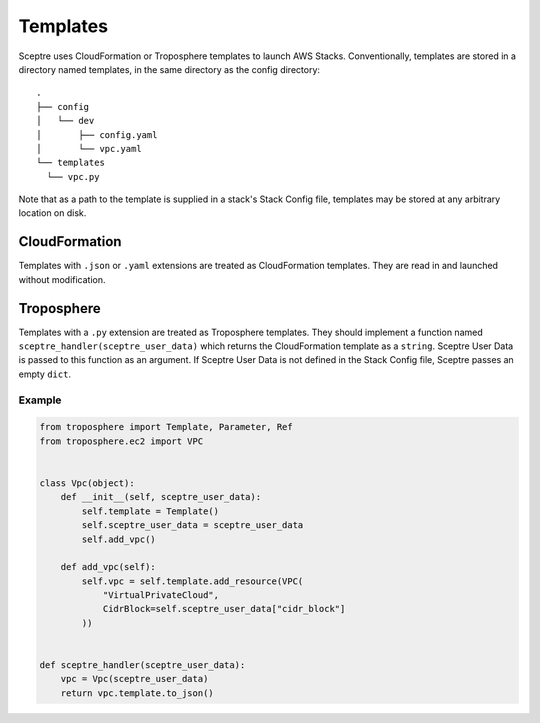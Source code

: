 .. highlight:: shell
..  _template:

=========
Templates
=========

Sceptre uses CloudFormation or Troposphere templates to launch AWS Stacks. Conventionally, templates are stored in a directory named templates, in the same directory as the config directory::

  .
  ├── config
  │   └── dev
  │       ├── config.yaml
  │       └── vpc.yaml
  └── templates
    └── vpc.py

Note that as a path to the template is supplied in a stack's Stack Config file, templates may be stored at any arbitrary location on disk.


CloudFormation
--------------

Templates with ``.json`` or ``.yaml`` extensions are treated as CloudFormation templates. They are read in and launched without modification.


Troposphere
-----------

Templates with a ``.py`` extension are treated as Troposphere templates. They should implement a function named ``sceptre_handler(sceptre_user_data)`` which returns the CloudFormation template as a ``string``. Sceptre User Data is passed to this function as an argument. If Sceptre User Data is not defined in the Stack Config file, Sceptre passes an empty ``dict``.


Example
```````

.. code-block:: python

  from troposphere import Template, Parameter, Ref
  from troposphere.ec2 import VPC


  class Vpc(object):
      def __init__(self, sceptre_user_data):
          self.template = Template()
          self.sceptre_user_data = sceptre_user_data
          self.add_vpc()

      def add_vpc(self):
          self.vpc = self.template.add_resource(VPC(
              "VirtualPrivateCloud",
              CidrBlock=self.sceptre_user_data["cidr_block"]
          ))


  def sceptre_handler(sceptre_user_data):
      vpc = Vpc(sceptre_user_data)
      return vpc.template.to_json()
